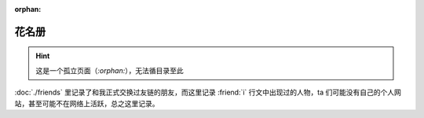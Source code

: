 :orphan:

======
花名册
======

.. hint:: 这是一个孤立页面（`:orphan:`），无法循目录至此

:doc:`./friends` 里记录了和我正式交换过友链的朋友，而这里记录 :friend:`i` 行文中出现过的人物，ta 们可能没有自己的个人网站，甚至可能不在网络上活跃，总之这里记录。

.. grid:: 1 2 2 2
   :gutter: 1

   .. grid-item-card::

      .. people:: 晓飞老师
                  李晓飞
         :weibo: lixiaofeiart

         当代艺术家，教育家。19~20 年，我在燕郊 :event:`造型实验室` 学画时的老师。

   .. grid-item-card::

      .. people:: 蔓纯老师

         我的恩师，高中美术老师，是我的美术启蒙。

         http://www.artpollo.com/linmanchun

   .. grid-item-card::

      .. people:: 梁兰

         :event:`造型实验室` 时期学画的同学。

   .. grid-item-card::

      .. people:: 王磊

         :event:`造型实验室` 时期学画的同学。

   .. grid-item-card::

      .. people:: 罗顺宝

         :event:`造型实验室` 时期学画的同学。

   .. grid-item-card::

      .. people:: 宋航

         :event:`造型实验室` 时期一起学画的同学，当时还念大学。挺愿意和我说话，陪我度过了在画室最难熬的一段时间。

         一起画过 :artwork:`夜景 <anf-000>`，在 :artwork:`m-001` 完成之前和他一起逃到了北京。
         
   .. grid-item-card::

      .. people:: WangLeonard
         :github: WangLeonard
         :blog: https://www.jianshu.com/u/f1d6d31b4b09

         字节同事，精通 Go runtime 底层，非常热心 QvQ。

   .. grid-item-card::

      .. people:: lifeiren
         :github: lifeibiren

         长亭前同事，精通网络和系统底层和 C++，热爱喝酒。

         以前经常一起去麦家小馆喝啤酒吃炒蛏子。

         在 :artwork:`离职名单` 里出现过，确实也离职了。

   .. grid-item-card::

      .. people:: soyking
                  豆豆
         :github: soyking
         :blog: https://soyking.top/

         老乡，长亭前同事，字节现同事。人丧，脾气好，靠谱，衷心希望他不要太累。

         同样在 :artwork:`离职名单` 里出现过。

         和 :people:`WangLeonard` 是校友。

   .. grid-item-card::

      .. people:: pcf
         :github: pengchongfu
         :blog: https://blog.pengchongfu.com

         长亭前同事，舍友。成功又失败人士，WFH 自由人士。

         教过我如何通过地球自转方向和银河的旋臂方向推算月相盈缺，我太笨给忘了，至少当时惊叹过。

   .. grid-item-card::

      .. people:: YY

         偶蹄目的鸟类，2022-05 ~ 2024-08。

         在 :artwork:`被抛弃的预感` 里出演一只猪。

   .. grid-item-card::

      .. people:: 胡林昊

         :event:`造型实验室` 时期学画的同学。造型极好，学透了晓飞老师的形体知识。
         当时在画室画的 拉奥孔__ 参加了不少展览。创作也很怪，前途无量。

         __ https://mp.weixin.qq.com/s/045bMNUrPfiKnbqf89Y8UQ
